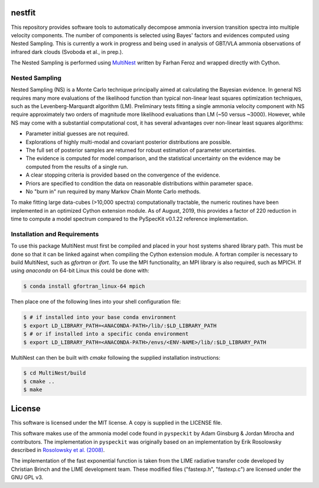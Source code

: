 nestfit
=======
This repository provides software tools to automatically decompose ammonia
inversion transition spectra into multiple velocity components. The number of
components is selected using Bayes' factors and evidences computed using Nested
Sampling. This is currently a work in progress and being used in analysis of
GBT/VLA ammonia observations of infrared dark clouds (Svoboda et al., in
prep.).

The Nested Sampling is performed using
`MultiNest <https://github.com/farhanferoz/MultiNest/>`_
written by Farhan Feroz and wrapped directly with Cython.

Nested Sampling
---------------
Nested Sampling (NS) is a Monte Carlo technique principally aimed at
calculating the Bayesian evidence. In general NS requires many more evaluations
of the likelihood function than typical non-linear least squares optimization
techniques, such as the Levenberg-Marquardt algorithm (LM).  Preliminary tests
fitting a single ammonia velocity component with NS require approximately two
orders of magnitude more likelihood evaluations than LM (~50 versus ~3000).
However, while NS may come with a substantial computational cost, it has
several advantages over non-linear least squares algorithms:

- Parameter initial guesses are not required.
- Explorations of highly multi-modal and covariant posterior distributions are
  possible.
- The full set of posterior samples are returned for robust estimation of
  parameter uncertainties.
- The evidence is computed for model comparison, and the statistical
  uncertainty on the evidence may be computed from the results of a single run.
- A clear stopping criteria is provided based on the convergence of the
  evidence.
- Priors are specified to condition the data on reasonable distributions within
  parameter space.
- No "burn in" run required by many Markov Chain Monte Carlo methods.

To make fitting large data-cubes (>10,000 spectra) computationally tractable,
the numeric routines have been implemented in an optimized Cython extension
module.  As of August, 2019, this provides a factor of 220 reduction in time to
compute a model spectrum compared to the PySpecKit v0.1.22 reference
implementation.

Installation and Requirements
-----------------------------
To use this package MultiNest must first be compiled and placed in your host
systems shared library path. This must be done so that it can be linked against
when compiling the Cython extension module. A fortran compiler is necessary to
build MultiNest, such as `gfortran` or `ifort`.  To use the MPI
functionality, an MPI library is also required, such as MPICH. If using
`anaconda` on 64-bit Linux this could be done with:

.. code-block:: bash

    $ conda install gfortran_linux-64 mpich

Then place one of the following lines into your shell configuration file:

.. code-block:: bash

    $ # if installed into your base conda environment
    $ export LD_LIBRARY_PATH=<ANACONDA-PATH>/lib/:$LD_LIBRARY_PATH
    $ # or if installed into a specific conda environment
    $ export LD_LIBRARY_PATH=<ANACONDA-PATH>/envs/<ENV-NAME>/lib/:$LD_LIBRARY_PATH

MultiNest can then be built with `cmake` following the supplied installation
instructions:

.. code-block:: bash

    $ cd MultiNest/build
    $ cmake ..
    $ make


License
=======
This software is licensed under the MIT license. A copy is supplied in the
LICENSE file.

This software makes use of the ammonia model code found in
``pyspeckit`` by Adam Ginsburg & Jordan Mirocha and contributors. The
implementation in ``pyspeckit`` was originally based on an implementation by
Erik Rosolowsky described in
`Rosolowsky et al. (2008) <https://ui.adsabs.harvard.edu/abs/2008ApJS..175..509R/abstract>`_.

The implementation of the fast exponential function is taken from the LIME
radiative transfer code developed by Christian Brinch and the LIME development
team. These modified files ("fastexp.h", "fastexp.c") are licensed under the
GNU GPL v3.
